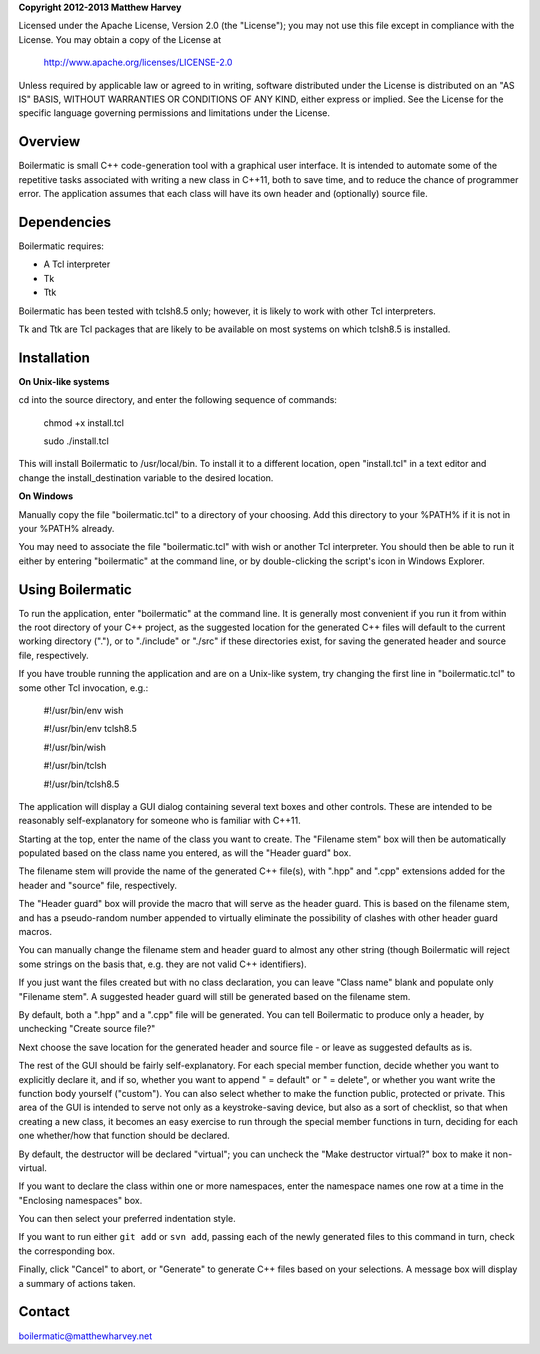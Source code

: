 **Copyright 2012-2013 Matthew Harvey**

Licensed under the Apache License, Version 2.0 (the "License");
you may not use this file except in compliance with the License.
You may obtain a copy of the License at

    http://www.apache.org/licenses/LICENSE-2.0

Unless required by applicable law or agreed to in writing, software
distributed under the License is distributed on an "AS IS" BASIS,
WITHOUT WARRANTIES OR CONDITIONS OF ANY KIND, either express or implied.
See the License for the specific language governing permissions and
limitations under the License.


Overview
--------

Boilermatic is small C++ code-generation tool with a graphical user
interface. It is intended to automate some of the repetitive tasks
associated with writing a new class in C++11, both to save time,
and to reduce the chance of programmer error. The application
assumes that each class will have its own header and (optionally)
source file.

Dependencies
------------

Boilermatic requires:

-	A Tcl interpreter
-	Tk
-	Ttk

Boilermatic has been tested with tclsh8.5 only; however, it is likely
to work with other Tcl interpreters.

Tk and Ttk are Tcl packages that are likely to be available on most
systems on which tclsh8.5 is installed.

Installation
------------

**On Unix-like systems**

cd into the source directory, and enter the following sequence of commands:

    chmod +x install.tcl

    sudo ./install.tcl

This will install Boilermatic to /usr/local/bin.
To install it to a different location, open "install.tcl" in a text editor
and change the install_destination variable to the desired location.

**On Windows**

Manually copy the file "boilermatic.tcl" to a directory of your choosing.
Add this directory to your %PATH% if it is not in your %PATH% already.

You may need to associate the file "boilermatic.tcl" with wish or another Tcl
interpreter. You should then be able to run it either by entering
"boilermatic" at the command line, or by double-clicking the script's icon
in Windows Explorer.


Using Boilermatic
-----------------

To run the application, enter "boilermatic" at the command line.
It is generally most convenient if you run it from within the root
directory of your C++ project, as the suggested location for the generated C++
files will default to the current working directory ("."), or to "./include"
or "./src" if these directories exist, for saving the generated header and
source file, respectively.

If you have trouble running the application and are on a Unix-like system, try
changing the first line in "boilermatic.tcl" to some other Tcl invocation,
e.g.:

	#!/usr/bin/env wish

 	#!/usr/bin/env tclsh8.5

	#!/usr/bin/wish

	#!/usr/bin/tclsh

	#!/usr/bin/tclsh8.5

The application will display a GUI dialog containing several text boxes and
other controls. These are intended to be reasonably self-explanatory for someone
who is familiar with C++11.

Starting at the top, enter the name of the class you want to create. The
"Filename stem" box will then be automatically populated based on the class
name you entered, as will the "Header guard" box. 

The filename stem will provide the name of the generated C++ file(s),
with ".hpp" and ".cpp" extensions added for the header and "source" file,
respectively.

The "Header guard" box will provide the macro that will serve as the header
guard. This is based on the filename stem, and has a pseudo-random number
appended to virtually eliminate the possibility of clashes with other header
guard macros.

You can manually change the filename stem and header guard to almost any
other string (though Boilermatic will reject some strings on the basis that,
e.g. they are not valid C++ identifiers).

If you just want the files created but with no class declaration, you can leave
"Class name" blank and populate only "Filename stem". A suggested header guard
will still be generated based on the filename stem.

By default, both a ".hpp" and a ".cpp" file will be generated. You can tell
Boilermatic to produce only a header, by unchecking "Create source file?"

Next choose the save location for the generated header and source file - or
leave as suggested defaults as is.

The rest of the GUI should be fairly self-explanatory. For each special
member function, decide whether you want to explicitly declare it, and
if so, whether you want to append " = default" or " = delete", or whether
you want write the function body yourself ("custom"). You can also
select whether to make the function public, protected or private. This
area of the GUI is intended to serve not only as a keystroke-saving
device, but also as a sort of checklist, so that when creating a new class, it
becomes an easy exercise to run through the special member functions in turn,
deciding for each one whether/how that function should be declared.

By default, the destructor will be declared "virtual"; you
can uncheck the "Make destructor virtual?" box to make it non-virtual.

If you want to declare the class within one or more namespaces, enter the
namespace names one row at a time in the "Enclosing namespaces" box.

You can then select your preferred indentation style.

If you want to run either ``git add`` or ``svn add``, passing each of the
newly generated files to this command in turn, check the corresponding box.

Finally, click "Cancel" to abort, or "Generate" to generate C++ files based
on your selections. A message box will display a summary of actions taken.


Contact
-------

boilermatic@matthewharvey.net
